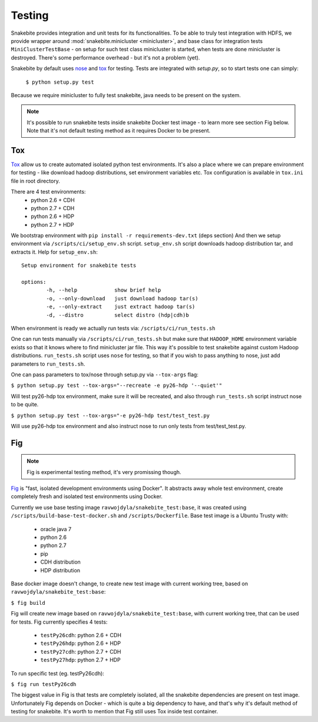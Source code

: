 *******
Testing
*******

Snakebite provides integration and unit tests for its functionalities.
To be able to truly test integration with HDFS, we provide wrapper
around :mod:`snakebite.minicluster <minicluster>`, and base class for integration
tests ``MiniClusterTestBase`` - on setup for such test class minicluster is
started, when tests are done minicluster is destroyed. There's some
performance overhead - but it's not a problem (yet).

Snakebite by default uses `nose <https://nose.readthedocs.org/en/latest/>`_
and `tox <https://tox.readthedocs.org/en/latest/>`_ for testing. Tests
are integrated with `setup.py`, so to start tests one can simply:
  ``$ python setup.py test``

Because we require minicluster to fully test snakebite,
java needs to be present on the system.

.. note:: It's possible to run snakebite tests inside snakebite Docker test
  image - to learn more see section Fig below. Note that it's not default
  testing method as it requires Docker to be present.

Tox
===

`Tox <https://tox.readthedocs.org/en/latest/>`_ allow us to create automated
isolated python test environments. It's also a place where we can prepare environment
for testing - like download hadoop distributions, set environment variables etc.
Tox configuration is available in ``tox.ini`` file in root directory.

There are 4 test environments:
 * python 2.6 + CDH
 * python 2.7 + CDH
 * python 2.6 + HDP
 * python 2.7 + HDP

We bootstrap environment with ``pip install -r requirements-dev.txt`` (deps section)
And then we setup environment via ``/scripts/ci/setup_env.sh`` script.
``setup_env.sh`` script downloads hadoop distribution tar, and extracts it.
Help for ``setup_env.sh``::
  Setup environment for snakebite tests

  options:
          -h, --help            show brief help
          -o, --only-download   just download hadoop tar(s)
          -e, --only-extract    just extract hadoop tar(s)
          -d, --distro          select distro (hdp|cdh)b


When environment is ready we actually run tests via: ``/scripts/ci/run_tests.sh``

One can run tests manually via ``/scripts/ci/run_tests.sh`` but make sure
that ``HADOOP_HOME`` environment variable exists so that it knows where to find
minicluster jar file. This way it's possible to test snakebite against custom
Hadoop distributions. ``run_tests.sh`` script uses ``nose`` for testing, so that
if you wish to pass anything to nose, just add parameters to ``run_tests.sh``.

One can pass parameters to tox/nose through setup.py via ``--tox-args`` flag:

``$ python setup.py test --tox-args="--recreate -e py26-hdp '--quiet'"``

Will test py26-hdp tox environment, make sure it will be recreated,
and also through ``run_tests.sh`` script instruct nose to be quite.

``$ python setup.py test --tox-args="-e py26-hdp test/test_test.py``

Will use py26-hdp tox environment and also instruct nose to run only
tests from test/test_test.py.

Fig
===

.. note:: Fig is experimental testing method, it's very promissing though.

`Fig <http://www.fig.sh/>`_ is "fast, isolated development environments
using Docker". It abstracts away whole test environment, create completely
fresh and isolated test environments using Docker.

Currently we use base testing image ``ravwojdyla/snakebite_test:base``,
it was created using ``/scripts/build-base-test-docker.sh`` and
``/scripts/Dockerfile``. Base test image is a Ubuntu Trusty with:
 * oracle java 7
 * python 2.6
 * python 2.7
 * pip
 * CDH distribution
 * HDP distribution

Base docker image doesn't change, to create new test image with
current working tree, based on ``ravwojdyla/snakebite_test:base``:

``$ fig build``

Fig will create new image based on ``ravwojdyla/snakebite_test:base``,
with current working tree, that can be used for tests.
Fig currently specifies 4 tests:
 * ``testPy26cdh``: python 2.6 + CDH
 * ``testPy26hdp``: python 2.6 + HDP
 * ``testPy27cdh``: python 2.7 + CDH
 * ``testPy27hdp``: python 2.7 + HDP

To run specific test (eg. testPy26cdh):

``$ fig run testPy26cdh``

The biggest value in Fig is that tests are completely isolated,
all the snakebite dependencies are present on test image. Unfortunately
Fig depends on Docker - which is quite a big dependency to have, and that's
why it's default method of testing for snakebite. It's worth to mention that
Fig still uses Tox inside test container.
